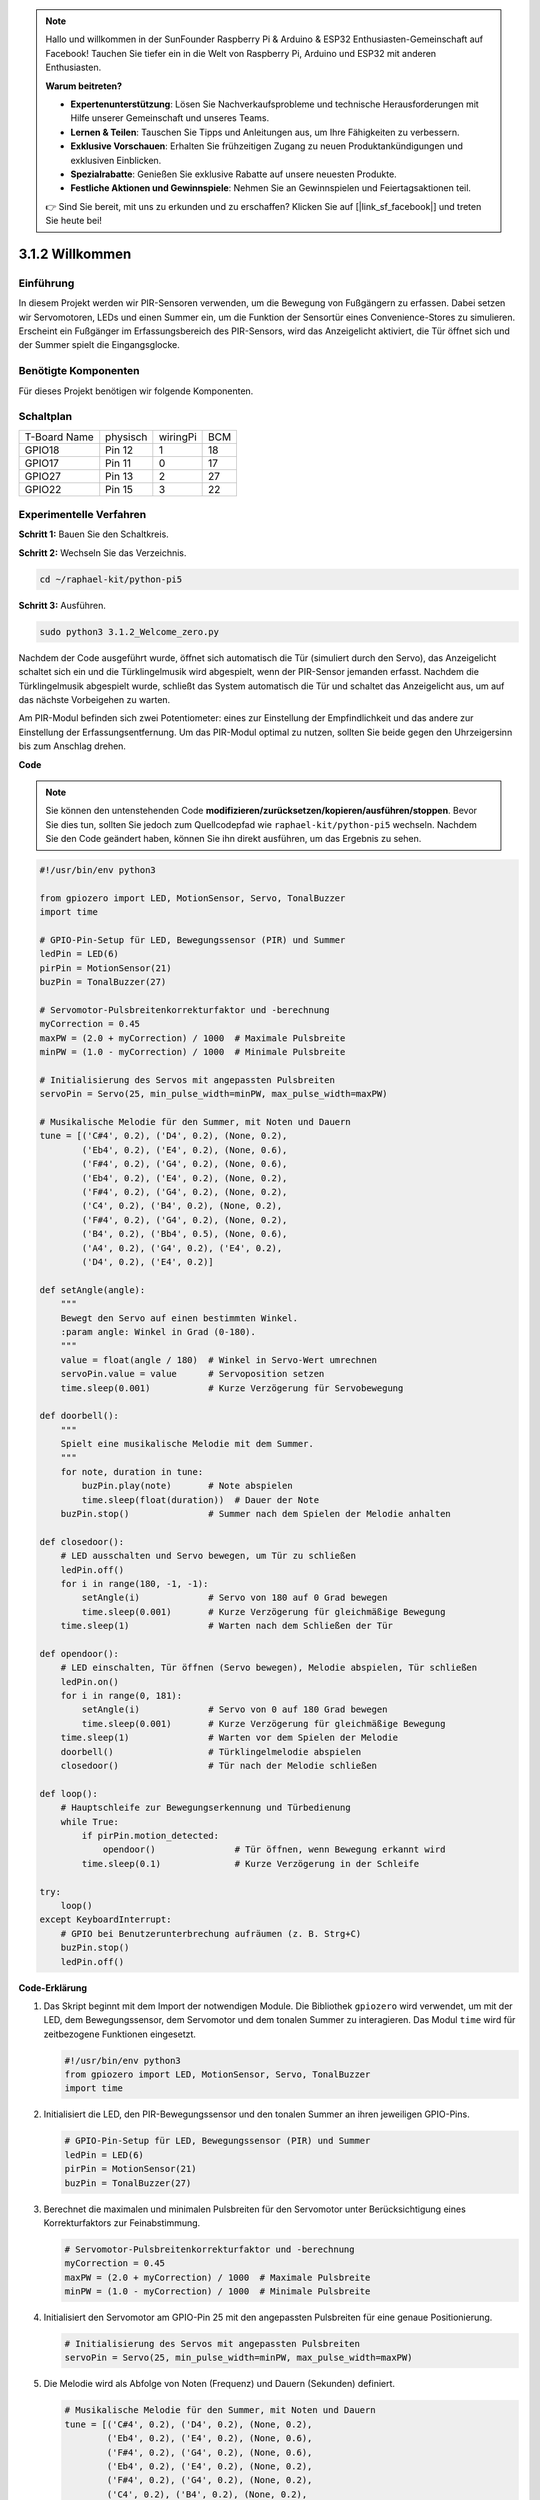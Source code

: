.. note::

    Hallo und willkommen in der SunFounder Raspberry Pi & Arduino & ESP32 Enthusiasten-Gemeinschaft auf Facebook! Tauchen Sie tiefer ein in die Welt von Raspberry Pi, Arduino und ESP32 mit anderen Enthusiasten.

    **Warum beitreten?**

    - **Expertenunterstützung**: Lösen Sie Nachverkaufsprobleme und technische Herausforderungen mit Hilfe unserer Gemeinschaft und unseres Teams.
    - **Lernen & Teilen**: Tauschen Sie Tipps und Anleitungen aus, um Ihre Fähigkeiten zu verbessern.
    - **Exklusive Vorschauen**: Erhalten Sie frühzeitigen Zugang zu neuen Produktankündigungen und exklusiven Einblicken.
    - **Spezialrabatte**: Genießen Sie exklusive Rabatte auf unsere neuesten Produkte.
    - **Festliche Aktionen und Gewinnspiele**: Nehmen Sie an Gewinnspielen und Feiertagsaktionen teil.

    👉 Sind Sie bereit, mit uns zu erkunden und zu erschaffen? Klicken Sie auf [|link_sf_facebook|] und treten Sie heute bei!

.. _py_pi5_welcome:

3.1.2 Willkommen
=====================================

Einführung
-------------

In diesem Projekt werden wir PIR-Sensoren verwenden, um die Bewegung von Fußgängern zu erfassen. Dabei setzen wir Servomotoren, LEDs und einen Summer ein, um die Funktion der Sensortür eines Convenience-Stores zu simulieren. Erscheint ein Fußgänger im Erfassungsbereich des PIR-Sensors, wird das Anzeigelicht aktiviert, die Tür öffnet sich und der Summer spielt die Eingangsglocke.

Benötigte Komponenten
------------------------------

Für dieses Projekt benötigen wir folgende Komponenten.

.. image:: ../python_pi5/img/4.1.8_welcome_list.png
    :width: 800
    :align: center


Schaltplan
-------------------

============ ======== ======== ===
T-Board Name physisch wiringPi BCM
GPIO18       Pin 12   1        18
GPIO17       Pin 11   0        17
GPIO27       Pin 13   2        27
GPIO22       Pin 15   3        22
============ ======== ======== ===

.. image:: ../python_pi5/img/4.1.8_welcome_schematic.png
   :align: center

Experimentelle Verfahren
-------------------------

**Schritt 1:** Bauen Sie den Schaltkreis.

.. image:: ../python_pi5/img/4.1.8_welcome_circuit.png
    :align: center

**Schritt 2:** Wechseln Sie das Verzeichnis.

.. raw:: html

   <run></run>

.. code-block::

    cd ~/raphael-kit/python-pi5

**Schritt 3:** Ausführen.

.. raw:: html

   <run></run>

.. code-block::

    sudo python3 3.1.2_Welcome_zero.py

Nachdem der Code ausgeführt wurde, öffnet sich automatisch die Tür (simuliert durch den Servo), das Anzeigelicht schaltet sich ein und die Türklingelmusik wird abgespielt, wenn der PIR-Sensor jemanden erfasst. Nachdem die Türklingelmusik abgespielt wurde, schließt das System automatisch die Tür und schaltet das Anzeigelicht aus, um auf das nächste Vorbeigehen zu warten.

Am PIR-Modul befinden sich zwei Potentiometer: eines zur Einstellung der Empfindlichkeit und das andere zur Einstellung der Erfassungsentfernung. Um das PIR-Modul optimal zu nutzen, sollten Sie beide gegen den Uhrzeigersinn bis zum Anschlag drehen.

.. image:: ../python_pi5/img/4.1.8_PIR_TTE.png
    :width: 400
    :align: center

**Code**

.. note::
    Sie können den untenstehenden Code **modifizieren/zurücksetzen/kopieren/ausführen/stoppen**. Bevor Sie dies tun, sollten Sie jedoch zum Quellcodepfad wie ``raphael-kit/python-pi5`` wechseln. Nachdem Sie den Code geändert haben, können Sie ihn direkt ausführen, um das Ergebnis zu sehen.

.. raw:: html

    <run></run>

.. code-block:: python

   #!/usr/bin/env python3

   from gpiozero import LED, MotionSensor, Servo, TonalBuzzer
   import time

   # GPIO-Pin-Setup für LED, Bewegungssensor (PIR) und Summer
   ledPin = LED(6)
   pirPin = MotionSensor(21)
   buzPin = TonalBuzzer(27)

   # Servomotor-Pulsbreitenkorrekturfaktor und -berechnung
   myCorrection = 0.45
   maxPW = (2.0 + myCorrection) / 1000  # Maximale Pulsbreite
   minPW = (1.0 - myCorrection) / 1000  # Minimale Pulsbreite

   # Initialisierung des Servos mit angepassten Pulsbreiten
   servoPin = Servo(25, min_pulse_width=minPW, max_pulse_width=maxPW)

   # Musikalische Melodie für den Summer, mit Noten und Dauern
   tune = [('C#4', 0.2), ('D4', 0.2), (None, 0.2),
           ('Eb4', 0.2), ('E4', 0.2), (None, 0.6),
           ('F#4', 0.2), ('G4', 0.2), (None, 0.6),
           ('Eb4', 0.2), ('E4', 0.2), (None, 0.2),
           ('F#4', 0.2), ('G4', 0.2), (None, 0.2),
           ('C4', 0.2), ('B4', 0.2), (None, 0.2),
           ('F#4', 0.2), ('G4', 0.2), (None, 0.2),
           ('B4', 0.2), ('Bb4', 0.5), (None, 0.6),
           ('A4', 0.2), ('G4', 0.2), ('E4', 0.2), 
           ('D4', 0.2), ('E4', 0.2)]

   def setAngle(angle):
       """
       Bewegt den Servo auf einen bestimmten Winkel.
       :param angle: Winkel in Grad (0-180).
       """
       value = float(angle / 180)  # Winkel in Servo-Wert umrechnen
       servoPin.value = value      # Servoposition setzen
       time.sleep(0.001)           # Kurze Verzögerung für Servobewegung

   def doorbell():
       """
       Spielt eine musikalische Melodie mit dem Summer.
       """
       for note, duration in tune:
           buzPin.play(note)       # Note abspielen
           time.sleep(float(duration))  # Dauer der Note
       buzPin.stop()               # Summer nach dem Spielen der Melodie anhalten

   def closedoor():
       # LED ausschalten und Servo bewegen, um Tür zu schließen
       ledPin.off()
       for i in range(180, -1, -1):
           setAngle(i)             # Servo von 180 auf 0 Grad bewegen
           time.sleep(0.001)       # Kurze Verzögerung für gleichmäßige Bewegung
       time.sleep(1)               # Warten nach dem Schließen der Tür

   def opendoor():
       # LED einschalten, Tür öffnen (Servo bewegen), Melodie abspielen, Tür schließen
       ledPin.on()
       for i in range(0, 181):
           setAngle(i)             # Servo von 0 auf 180 Grad bewegen
           time.sleep(0.001)       # Kurze Verzögerung für gleichmäßige Bewegung
       time.sleep(1)               # Warten vor dem Spielen der Melodie
       doorbell()                  # Türklingelmelodie abspielen
       closedoor()                 # Tür nach der Melodie schließen

   def loop():
       # Hauptschleife zur Bewegungserkennung und Türbedienung
       while True:
           if pirPin.motion_detected:
               opendoor()               # Tür öffnen, wenn Bewegung erkannt wird
           time.sleep(0.1)              # Kurze Verzögerung in der Schleife

   try:
       loop()
   except KeyboardInterrupt:
       # GPIO bei Benutzerunterbrechung aufräumen (z. B. Strg+C)
       buzPin.stop()
       ledPin.off()


**Code-Erklärung**

#. Das Skript beginnt mit dem Import der notwendigen Module. Die Bibliothek ``gpiozero`` wird verwendet, um mit der LED, dem Bewegungssensor, dem Servomotor und dem tonalen Summer zu interagieren. Das Modul ``time`` wird für zeitbezogene Funktionen eingesetzt.

   .. code-block:: python

       #!/usr/bin/env python3
       from gpiozero import LED, MotionSensor, Servo, TonalBuzzer
       import time

#. Initialisiert die LED, den PIR-Bewegungssensor und den tonalen Summer an ihren jeweiligen GPIO-Pins.

   .. code-block:: python

       # GPIO-Pin-Setup für LED, Bewegungssensor (PIR) und Summer
       ledPin = LED(6)
       pirPin = MotionSensor(21)
       buzPin = TonalBuzzer(27)

#. Berechnet die maximalen und minimalen Pulsbreiten für den Servomotor unter Berücksichtigung eines Korrekturfaktors zur Feinabstimmung.

   .. code-block:: python

       # Servomotor-Pulsbreitenkorrekturfaktor und -berechnung
       myCorrection = 0.45
       maxPW = (2.0 + myCorrection) / 1000  # Maximale Pulsbreite
       minPW = (1.0 - myCorrection) / 1000  # Minimale Pulsbreite

#. Initialisiert den Servomotor am GPIO-Pin 25 mit den angepassten Pulsbreiten für eine genaue Positionierung.

   .. code-block:: python

       # Initialisierung des Servos mit angepassten Pulsbreiten
       servoPin = Servo(25, min_pulse_width=minPW, max_pulse_width=maxPW)

#. Die Melodie wird als Abfolge von Noten (Frequenz) und Dauern (Sekunden) definiert. 

   .. code-block:: python

       # Musikalische Melodie für den Summer, mit Noten und Dauern
       tune = [('C#4', 0.2), ('D4', 0.2), (None, 0.2),
               ('Eb4', 0.2), ('E4', 0.2), (None, 0.6),
               ('F#4', 0.2), ('G4', 0.2), (None, 0.6),
               ('Eb4', 0.2), ('E4', 0.2), (None, 0.2),
               ('F#4', 0.2), ('G4', 0.2), (None, 0.2),
               ('C4', 0.2), ('B4', 0.2), (None, 0.2),
               ('F#4', 0.2), ('G4', 0.2), (None, 0.2),
               ('B4', 0.2), ('Bb4', 0.5), (None, 0.6),
               ('A4', 0.2), ('G4', 0.2), ('E4', 0.2), 
               ('D4', 0.2), ('E4', 0.2)]

#. Funktion zum Bewegen des Servos auf einen bestimmten Winkel. Wandelt den Winkel in einen Wert zwischen 0 und 1 für den Servo um.

   .. code-block:: python

       def setAngle(angle):
           """
           Bewegt den Servo auf einen bestimmten Winkel.
           :param angle: Winkel in Grad (0-180).
           """
           value = float(angle / 180)  # Winkel in Servo-Wert umrechnen
           servoPin.value = value      # Servoposition setzen
           time.sleep(0.001)           # Kurze Verzögerung für Servobewegung

#. Funktion zum Abspielen einer musikalischen Melodie mit dem Summer. Durchläuft die Liste ``tune`` und spielt jede Note für ihre angegebene Dauer ab.

   .. code-block:: python

       def doorbell():
           """
           Spielt eine musikalische Melodie mit dem Summer.
           """
           for note, duration in tune:
               buzPin.play(note)       # Note abspielen
               time.sleep(float(duration))  # Dauer der Note
           buzPin.stop()               # Summer nach dem Spielen der Melodie anhalten

#. Funktionen zum Öffnen und Schließen der Tür mit dem Servomotor. Die Funktion ``opendoor`` schaltet die LED ein, öffnet die Tür, spielt die Melodie und schließt dann die Tür.

   .. code-block:: python

       def closedoor():
           # LED ausschalten und Servo bewegen, um Tür zu schließen
           ledPin.off()
           for i in range(180, -1, -1):
               setAngle(i)             # Servo von 180 auf 0 Grad bewegen
               time.sleep(0.001)       # Kurze Verzögerung für gleichmäßige Bewegung
           time.sleep(1)               # Warten nach dem Schließen der Tür

       def opendoor():
           # LED einschalten, Tür öffnen (Servo bewegen), Melodie abspielen, Tür schließen
           ledPin.on()
           for i in range(0, 181):
               setAngle(i)             # Servo von 0 auf 180 Grad bewegen
               time.sleep(0.001)       # Kurze Verzögerung für gleichmäßige Bewegung
           time.sleep(1)               # Warten vor dem Spielen der Melodie
           doorbell()                  # Türklingelmelodie abspielen
           closedoor()                 # Tür nach der Melodie schließen

#. Hauptschleife, die ständig auf Bewegungserkennung prüft. Bei erkannter Bewegung wird die Funktion ``opendoor`` ausgelöst.

   .. code-block:: python

       def loop():
           # Hauptschleife zur Bewegungserkennung und Türbedienung
           while True:
               if pirPin.motion_detected:
                   opendoor()               # Tür öffnen, wenn Bewegung erkannt wird
               time.sleep(0.1)              # Kurze Verzögerung in der Schleife

#. Führt die Hauptschleife aus und stellt sicher, dass das Skript mit einem Tastaturbefehl (Strg+C) gestoppt werden kann, wobei der Summer und die LED für einen sauberen Ausstieg ausgeschaltet werden.

   .. code-block:: python

       try:
           loop()
       except KeyboardInterrupt:
           # GPIO bei Benutzerunterbrechung aufräumen (z. B. Strg+C)
           buzPin.stop()
           ledPin.off()
